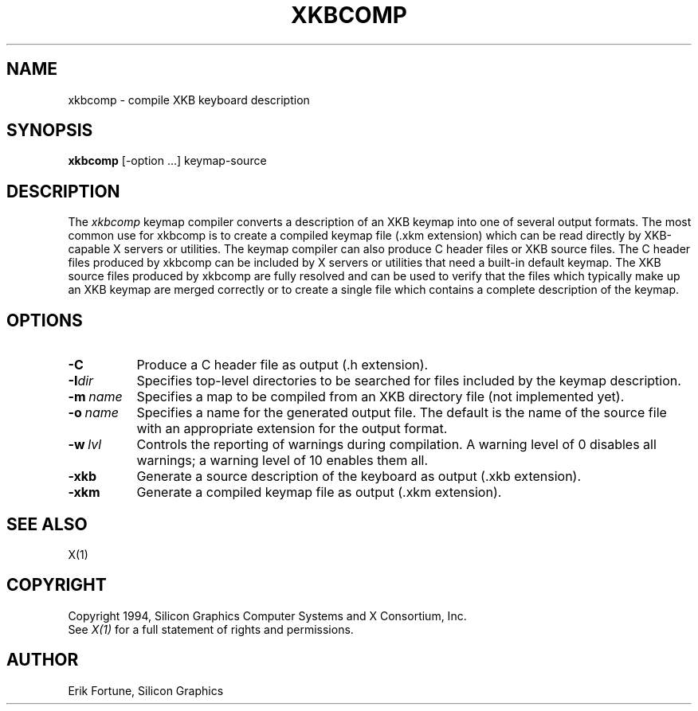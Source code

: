 .\" $XConsortium: xkbcomp.man,v 1.1 94/04/11 11:54:29 erik Exp $
.TH XKBCOMP 1 "Release 6" "X Version 11"
.SH NAME
xkbcomp \- compile XKB keyboard description
.SH SYNOPSIS
.B xkbcomp
[-option ...] keymap-source
.SH DESCRIPTION
.PP
The
.I xkbcomp
keymap compiler converts a description of an XKB keymap into one of several
output formats.   The most common use for xkbcomp is to create a compiled
keymap file (.xkm extension) which can be read directly by XKB-capable X
servers or utilities.   The keymap compiler can also produce C header
files or XKB source files.  The C header files produced by xkbcomp can be
included by X servers or utilities that need a built-in default keymap.
The XKB source files produced by xkbcomp are fully resolved and can be 
used to verify that the files which typically make up an XKB keymap
are merged correctly or to create a single file which contains a complete
description of the keymap.
.SH OPTIONS
.TP 8
.B \-C
Produce a C header file as output (.h extension).
.TP 8
.B \-I\fIdir\fP
Specifies top-level directories to be searched for files included by the 
keymap description.
.TP 8
.B \-m\ \fIname\fP
Specifies a map to be compiled from an XKB directory file (not implemented yet).
.TP 8
.B \-o\ \fIname\fP
Specifies a name for the generated output file.  The default is the name of 
the source file with an appropriate extension for the output format.
.TP 8
.B \-w\ \fIlvl\fP
Controls the reporting of warnings during compilation.  A warning level 
of 0 disables all warnings; a warning level of 10 enables them all.
.TP 8
.B \-xkb
Generate a source description of the keyboard as output (.xkb extension).
.TP 8
.B \-xkm
Generate a compiled keymap file as output (.xkm extension).
.SH "SEE ALSO"
X(1)
.SH COPYRIGHT
Copyright 1994, Silicon Graphics Computer Systems and X Consortium, Inc.
.br
See \fIX(1)\fP for a full statement of rights and permissions.
.SH AUTHOR
Erik Fortune, Silicon Graphics
